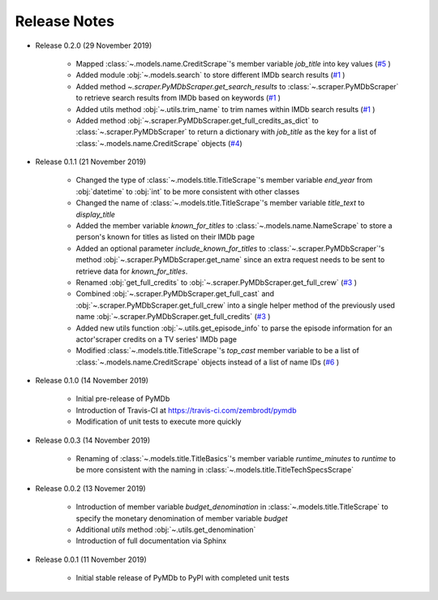 Release Notes
=============

* Release 0.2.0 (29 November 2019)

   - Mapped :class:`~.models.name.CreditScrape`'s member variable `job_title` into key values (`#5`_ )
   - Added module :obj:`~.models.search` to store different IMDb search results (`#1`_ )
   - Added method `~.scraper.PyMDbScraper.get_search_results` to :class:`~.scraper.PyMDbScraper`
     to retrieve search results from IMDb based on keywords (`#1`_ )
   - Added utils method :obj:`~.utils.trim_name` to trim names within IMDb search results (`#1`_ )
   - Added method :obj:`~.scraper.PyMDbScraper.get_full_credits_as_dict` to :class:`~.scraper.PyMDbScraper`
     to return a dictionary with `job_title` as the key for a list of :class:`~.models.name.CreditScrape`
     objects (`#4`_)

* Release 0.1.1 (21 November 2019)

   - Changed the type of :class:`~.models.title.TitleScrape`'s member variable `end_year`
     from :obj:`datetime` to :obj:`int` to be more consistent with other classes
   - Changed the name of :class:`~.models.title.TitleScrape`'s member variable `title_text`
     to `display_title`
   - Added the member variable `known_for_titles` to :class:`~.models.name.NameScrape` to
     store a person's known for titles as listed on their IMDb page
   - Added an optional parameter `include_known_for_titles` to :class:`~.scraper.PyMDbScraper`'s
     method :obj:`~.scraper.PyMDbScraper.get_name` since an extra request needs to be sent to retrieve data for
     `known_for_titles`.
   - Renamed :obj:`get_full_credits` to :obj:`~.scraper.PyMDbScraper.get_full_crew` (`#3`_ )
   - Combined :obj:`~.scraper.PyMDbScraper.get_full_cast` and :obj:`~.scraper.PyMDbScraper.get_full_crew` into
     a single helper method of the previously used name :obj:`~.scraper.PyMDbScraper.get_full_credits` (`#3`_ )
   - Added new utils function :obj:`~.utils.get_episode_info` to parse the episode information for an actor'scraper
     credits on a TV series' IMDb page
   - Modified :class:`~.models.title.TitleScrape`'s `top_cast` member variable to be a list of :class:`~.models.name.CreditScrape`
     objects instead of a list of name IDs (`#6`_ )

* Release 0.1.0 (14 November 2019)

    - Initial pre-release of PyMDb
    - Introduction of Travis-CI at https://travis-ci.com/zembrodt/pymdb
    - Modification of unit tests to execute more quickly

* Release 0.0.3 (14 November 2019)

    - Renaming of :class:`~.models.title.TitleBasics`'s member variable `runtime_minutes` to `runtime`
      to be more consistent with the naming in :class:`~.models.title.TitleTechSpecsScrape`

* Release 0.0.2 (13 Novemer 2019)

    - Introduction of member variable `budget_denomination` in :class:`~.models.title.TitleScrape` to
      specify the monetary denomination of member variable `budget`
    - Additional `utils` method :obj:`~.utils.get_denomination`
    - Introduction of full documentation via Sphinx

* Release 0.0.1 (11 November 2019)

    - Initial stable release of PyMDb to PyPI with completed unit tests

.. _#1: https://github.com/zembrodt/pymdb/issues/1
.. _#3: https://github.com/zembrodt/pymdb/issues/3
.. _#4: https://github.com/zembrodt/pymdb/issues/4
.. _#5: https://github.com/zembrodt/pymdb/issues/5
.. _#6: https://github.com/zembrodt/pymdb/issues/6